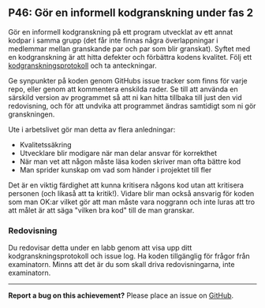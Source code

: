 #+html: <a name="46"></a>
** P46: Gör en informell kodgranskning under fas 2

 Gör en informell kodgranskning på ett program utvecklat av ett
 annat kodpar i samma grupp (det får inte finnas några
 överlappningar i medlemmar mellan granskande par och par som blir
 granskat). Syftet med en kodgranskning är att hitta defekter och
 förbättra kodens kvalitet. Följ ett [[https://github.com/IOOPM-UU/ioopm15/blob/master/extramaterial/kodgranskningsprotokoll.pdf][kodgranskningsprotokoll]] och ta
 anteckningar.

 Ge synpunkter på koden genom GitHubs issue tracker som finns för
 varje repo, eller genom att kommentera enskilda rader. Se till att
 använda en särskild version av programmet så att ni kan hitta
 tillbaka till just den vid redovisning, och för att undvika att
 programmet ändras samtidigt som ni gör granskningen.

 Ute i arbetslivet gör man detta av flera anledningar:

 - Kvalitetssäkring
 - Utvecklare blir modigare när man delar ansvar för korrekthet
 - När man vet att någon måste läsa koden skriver man ofta bättre kod
 - Man sprider kunskap om vad som händer i projektet till fler

 Det är en viktig färdighet att kunna kritisera någons kod utan att
 kritisera personen (och likaså att ta kritik!). Vidare blir man
 också ansvarig för koden som man OK:ar vilket gör att man måste
 vara noggrann och inte luras att tro att målet är att säga "vilken
 bra kod" till de man granskar.

*** Redovisning

 Du redovisar detta under en labb genom att visa upp ditt
 kodgranskningsprotokoll och issue log. Ha koden tillgänglig
 för frågor från examinatorn. Minns att det är du som skall
 driva redovisningarna, inte examinatorn. 


-----

*Report a bug on this achievement?* Please place an issue on [[https://github.com/IOOPM-UU/achievements/issues/new?title=Bug%20in%20achievement%20P46&body=Please%20describe%20the%20bug,%20comment%20or%20issue%20here&assignee=TobiasWrigstad][GitHub]].
